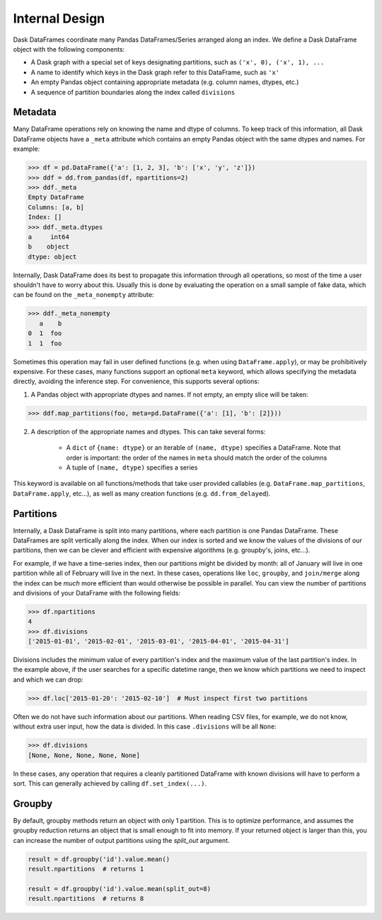 .. _dataframe.design:

Internal Design
===============

Dask DataFrames coordinate many Pandas DataFrames/Series arranged along an
index.  We define a Dask DataFrame object with the following components:

- A Dask graph with a special set of keys designating partitions, such as
  ``('x', 0), ('x', 1), ...``
- A name to identify which keys in the Dask graph refer to this DataFrame, such
  as ``'x'``
- An empty Pandas object containing appropriate metadata (e.g.  column names,
  dtypes, etc.)
- A sequence of partition boundaries along the index called ``divisions``

Metadata
--------

Many DataFrame operations rely on knowing the name and dtype of columns.  To
keep track of this information, all Dask DataFrame objects have a ``_meta``
attribute which contains an empty Pandas object with the same dtypes and names.
For example:

.. code-block:: python

   >>> df = pd.DataFrame({'a': [1, 2, 3], 'b': ['x', 'y', 'z']})
   >>> ddf = dd.from_pandas(df, npartitions=2)
   >>> ddf._meta
   Empty DataFrame
   Columns: [a, b]
   Index: []
   >>> ddf._meta.dtypes
   a     int64
   b    object
   dtype: object

Internally, Dask DataFrame does its best to propagate this information
through all operations, so most of the time a user shouldn't have to worry
about this.  Usually this is done by evaluating the operation on a small sample
of fake data, which can be found on the ``_meta_nonempty`` attribute:

.. code-block:: python

   >>> ddf._meta_nonempty
      a    b
   0  1  foo
   1  1  foo

Sometimes this operation may fail in user defined functions (e.g. when using
``DataFrame.apply``), or may be prohibitively expensive.  For these cases, many
functions support an optional ``meta`` keyword, which allows specifying the
metadata directly, avoiding the inference step.  For convenience, this supports
several options:

1. A Pandas object with appropriate dtypes and names.  If not empty, an empty
   slice will be taken:

.. code-block:: python

  >>> ddf.map_partitions(foo, meta=pd.DataFrame({'a': [1], 'b': [2]}))

2. A description of the appropriate names and dtypes.  This can take several forms:

    * A ``dict`` of ``{name: dtype}`` or an iterable of ``(name, dtype)``
      specifies a DataFrame. Note that order is important: the order of the
      names in ``meta`` should match the order of the columns
    * A tuple of ``(name, dtype)`` specifies a series

This keyword is available on all functions/methods that take user provided
callables (e.g. ``DataFrame.map_partitions``, ``DataFrame.apply``, etc...), as
well as many creation functions (e.g. ``dd.from_delayed``).


.. _dataframe-design-partitions:

Partitions
----------

Internally, a Dask DataFrame is split into many partitions, where each partition
is one Pandas DataFrame.  These DataFrames are split vertically along the
index.  When our index is sorted and we know the values of the divisions of our
partitions, then we can be clever and efficient with expensive algorithms (e.g.
groupby's, joins, etc...).

For example, if we have a time-series index, then our partitions might be
divided by month: all of January will live in one partition while all of
February will live in the next.  In these cases, operations like ``loc``,
``groupby``, and ``join/merge`` along the index can be *much* more efficient
than would otherwise be possible in parallel.  You can view the number of
partitions and divisions of your DataFrame with the following fields:

.. code-block:: python

   >>> df.npartitions
   4
   >>> df.divisions
   ['2015-01-01', '2015-02-01', '2015-03-01', '2015-04-01', '2015-04-31']

Divisions includes the minimum value of every partition's index and the maximum
value of the last partition's index.  In the example above, if the user searches
for a specific datetime range, then we know which partitions we need to inspect
and which we can drop:

.. code-block:: python

   >>> df.loc['2015-01-20': '2015-02-10']  # Must inspect first two partitions

Often we do not have such information about our partitions.  When reading CSV
files, for example, we do not know, without extra user input, how the data is
divided.  In this case ``.divisions`` will be all ``None``:

.. code-block:: python

   >>> df.divisions
   [None, None, None, None, None]

In these cases, any operation that requires a cleanly partitioned DataFrame with
known divisions will have to perform a sort.  This can generally achieved by
calling ``df.set_index(...)``.


.. _dataframe-design-groupby:

Groupby
-------

By default, groupby methods return an object with only 1 partition. This is to
optimize performance, and assumes the groupby reduction returns an object that
is small enough to fit into memory. If your returned object is larger than this,
you can increase the number of output partitions using the `split_out` argument.

.. code-block:: python

   result = df.groupby('id').value.mean()
   result.npartitions  # returns 1

   result = df.groupby('id').value.mean(split_out=8)
   result.npartitions  # returns 8
